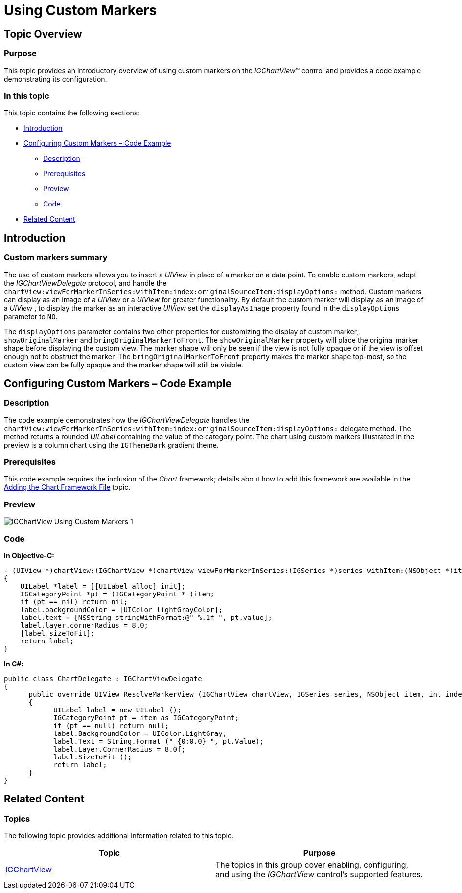 ﻿////

|metadata|
{
    "name": "igchartview-using-custom-markers",
    "tags": ["Charting","Getting Started","How Do I","Styling"],
    "controlName": ["IGChartView"],
    "guid": "08d3b275-279e-4c3c-9446-a94281dbaf8d",  
    "buildFlags": [],
    "createdOn": "2013-08-26T17:15:42.3545264Z"
}
|metadata|
////

= Using Custom Markers

== Topic Overview

=== Purpose

This topic provides an introductory overview of using custom markers on the  _IGChartView_™ control and provides a code example demonstrating its configuration.

=== In this topic

This topic contains the following sections:

* <<_Ref324841248, Introduction >>
* <<_Ref327936206, Configuring Custom Markers – Code Example >>

** <<_Ref327344209,Description>>
** <<_Ref327523606,Prerequisites>>
** <<_Ref231532531,Preview>>
** <<_Ref327344217,Code>>

* <<_Ref215823716, Related Content >>

[[_Ref324841248]]
== Introduction

[[_Ref215796828]]

=== Custom markers summary

The use of custom markers allows you to insert a  _UIView_   in place of a marker on a data point. To enable custom markers, adopt the  _IGChartViewDelegate_   protocol, and handle the `chartView:viewForMarkerInSeries:withItem:index:originalSourceItem:displayOptions:` method. Custom markers can display as an image of a  _UIView_   or a  _UIView_   for greater functionality. By default the custom marker will display as an image of a  _UIView_   , to display the marker as an interactive  _UIView_   set the `displayAsImage` property found in the `displayOptions` parameter to `NO`.

The `displayOptions` parameter contains two other properties for customizing the display of custom marker, `showOriginalMarker` and `bringOriginalMarkerToFront`. The `showOriginalMarker` property will place the original marker shape before displaying the custom view. The marker shape will only be seen if the view is not fully opaque or if the view is offset enough not to obstruct the marker. The `bringOriginalMarkerToFront` property makes the marker shape top-most, so the custom view can be fully opaque and the marker shape will still be visible.

[[_Ref327936206]]
[[_Ref324841253]]
== Configuring Custom Markers – Code Example

[[_Ref327344209]]

=== Description

The code example demonstrates how the  _IGChartViewDelegate_   handles the ``chartView:viewForMarkerInSeries:withItem:index:originalSourceItem:displayOptions:`` delegate method. The method returns a rounded  _UILabel_   containing the value of the category point. The chart using custom markers illustrated in the preview is a column chart using the `IGThemeDark` gradient theme.

[[_Ref327523606]]

=== Prerequisites

This code example requires the inclusion of the  __Chart__  framework; details about how to add this framework are available in the link:igchartview-adding-the-chart-framework-file.html[Adding the Chart Framework File] topic.

[[_Ref231532531]]

=== Preview

image::images/IGChartView_-_Using_Custom_Markers_1.png[]

[[_Ref327344217]]

=== Code

*In Objective-C:*

[source,csharp]
----
- (UIView *)chartView:(IGChartView *)chartView viewForMarkerInSeries:(IGSeries *)series withItem:(NSObject *)item index:(NSInteger)index originalSourceItem:(NSObject *)originalSourceItem displayOptions:(IGMarkerDisplayOptions * )options
{
    UILabel *label = [[UILabel alloc] init];
    IGCategoryPoint *pt = (IGCategoryPoint * )item;
    if (pt == nil) return nil;
    label.backgroundColor = [UIColor lightGrayColor];
    label.text = [NSString stringWithFormat:@" %.1f ", pt.value];
    label.layer.cornerRadius = 8.0;
    [label sizeToFit];
    return label;
}
----

*In C#:*

[source,csharp]
----
public class ChartDelegate : IGChartViewDelegate
{
      public override UIView ResolveMarkerView (IGChartView chartView, IGSeries series, NSObject item, int index, NSObject originalSourceItem, IGMarkerDisplayOptions options)
      {
            UILabel label = new UILabel ();
            IGCategoryPoint pt = item as IGCategoryPoint;
            if (pt == null) return null;
            label.BackgroundColor = UIColor.LightGray;
            label.Text = String.Format (" {0:0.0} ", pt.Value);
            label.Layer.CornerRadius = 8.0f;
            label.SizeToFit ();
            return label;
      }
}
----

[[_Ref215823716]]
== Related Content

=== Topics

The following topic provides additional information related to this topic.

[options="header", cols="a,a"]
|====
|Topic|Purpose

| link:igchartview.html[IGChartView]
|The topics in this group cover enabling, configuring, and using the _IGChartView_ control’s supported features.

|====